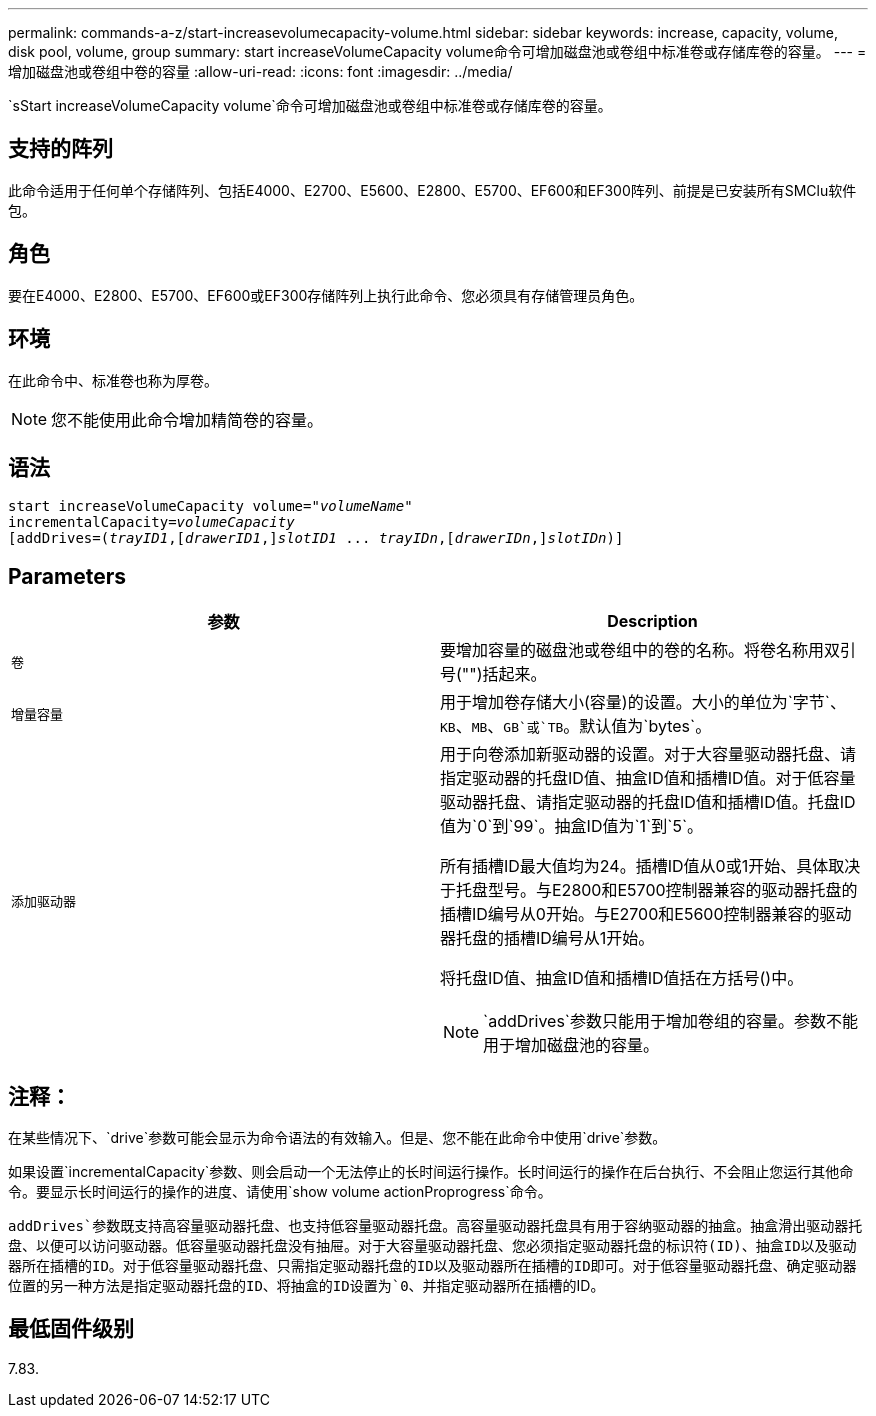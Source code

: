 ---
permalink: commands-a-z/start-increasevolumecapacity-volume.html 
sidebar: sidebar 
keywords: increase, capacity, volume, disk pool, volume, group 
summary: start increaseVolumeCapacity volume命令可增加磁盘池或卷组中标准卷或存储库卷的容量。 
---
= 增加磁盘池或卷组中卷的容量
:allow-uri-read: 
:icons: font
:imagesdir: ../media/


[role="lead"]
`sStart increaseVolumeCapacity volume`命令可增加磁盘池或卷组中标准卷或存储库卷的容量。



== 支持的阵列

此命令适用于任何单个存储阵列、包括E4000、E2700、E5600、E2800、E5700、EF600和EF300阵列、前提是已安装所有SMClu软件包。



== 角色

要在E4000、E2800、E5700、EF600或EF300存储阵列上执行此命令、您必须具有存储管理员角色。



== 环境

在此命令中、标准卷也称为厚卷。

[NOTE]
====
您不能使用此命令增加精简卷的容量。

====


== 语法

[source, cli, subs="+macros"]
----
pass:quotes[start increaseVolumeCapacity volume="_volumeName_"
incrementalCapacity=_volumeCapacity_]
[addDrives=pass:quotes[(_trayID1_],pass:quotes[[_drawerID1_,]]pass:quotes[_slotID1_] ... pass:quotes[_trayIDn_],pass:quotes[[_drawerIDn_,]]pass:quotes[_slotIDn_)]]
----


== Parameters

[cols="2*"]
|===
| 参数 | Description 


 a| 
`卷`
 a| 
要增加容量的磁盘池或卷组中的卷的名称。将卷名称用双引号("")括起来。



 a| 
`增量容量`
 a| 
用于增加卷存储大小(容量)的设置。大小的单位为`字节`、`KB`、`MB`、`GB`或`TB`。默认值为`bytes`。



 a| 
`添加驱动器`
 a| 
用于向卷添加新驱动器的设置。对于大容量驱动器托盘、请指定驱动器的托盘ID值、抽盒ID值和插槽ID值。对于低容量驱动器托盘、请指定驱动器的托盘ID值和插槽ID值。托盘ID值为`0`到`99`。抽盒ID值为`1`到`5`。

所有插槽ID最大值均为24。插槽ID值从0或1开始、具体取决于托盘型号。与E2800和E5700控制器兼容的驱动器托盘的插槽ID编号从0开始。与E2700和E5600控制器兼容的驱动器托盘的插槽ID编号从1开始。

将托盘ID值、抽盒ID值和插槽ID值括在方括号()中。

[NOTE]
====
`addDrives`参数只能用于增加卷组的容量。参数不能用于增加磁盘池的容量。

====
|===


== 注释：

在某些情况下、`drive`参数可能会显示为命令语法的有效输入。但是、您不能在此命令中使用`drive`参数。

如果设置`incrementalCapacity`参数、则会启动一个无法停止的长时间运行操作。长时间运行的操作在后台执行、不会阻止您运行其他命令。要显示长时间运行的操作的进度、请使用`show volume actionProprogress`命令。

`addDrives`参数既支持高容量驱动器托盘、也支持低容量驱动器托盘。高容量驱动器托盘具有用于容纳驱动器的抽盒。抽盒滑出驱动器托盘、以便可以访问驱动器。低容量驱动器托盘没有抽屉。对于大容量驱动器托盘、您必须指定驱动器托盘的标识符(ID)、抽盒ID以及驱动器所在插槽的ID。对于低容量驱动器托盘、只需指定驱动器托盘的ID以及驱动器所在插槽的ID即可。对于低容量驱动器托盘、确定驱动器位置的另一种方法是指定驱动器托盘的ID、将抽盒的ID设置为`0`、并指定驱动器所在插槽的ID。



== 最低固件级别

7.83.

